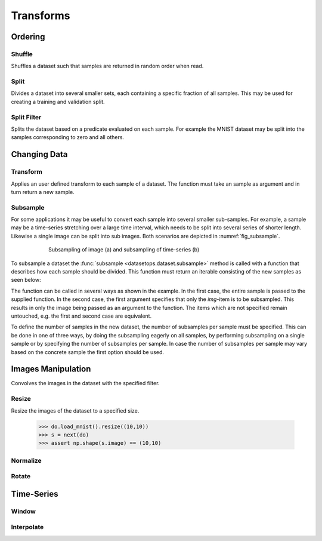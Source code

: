 Transforms
==========


Ordering
--------

Shuffle
~~~~~~~
Shuffles a dataset such that samples are returned in random order when read.

.. doctest::

    >>> ds_shuffled = ds_mnist.shuffle(seed=0)
    >>> ds_mnist[0] == ds_mnist[0]
    True
    >>> ds_mnist[0] == ds_shuffled[0]
    False


Split
~~~~~
Divides a dataset into several smaller sets, each containing a specific fraction of all samples.
This may be used for creating a training and validation split.

.. doctest::

    >>> train, val = ds_mnist.split([0.5,0.5])
    >>> len(train) == len(ds_mnist)/2
    True
    >>> len(val) == len(ds_mnist)/2
    True

Split Filter
~~~~~~~~~~~~
Splits the dataset based on a predicate evaluated on each sample.
For example the MNIST dataset may be split into the samples corresponding to zero and all others.

.. doctest::

    >>> def func(s):
    >>>     return s.lbl == 0
    >>>
    >>> zeros, others = ds_mnist.split_filter(func)
    >>> all([s.lbl == 0 for s in zeros])
    True

Changing Data
-------------

Transform
~~~~~~~~~
Applies an user defined transform to each sample of a dataset.
The function must take an sample as argument and in turn return a new sample.

.. doctest::

    >>> def func1(s):
    >>>     img, lbl = s
    >>>     img += np.Random.randn(img.shape)
    >>>     return (img,lbl)
    >>> 
    >>> def func2(img):
    >>>     return img + np.Random.randn(img.shape)
    >>>
    >>> ds1 = ds_mnist.transform(func1)
    >>> ds2 = ds_mnist.transform("img",func2)
    True

Subsample
~~~~~~~~~
For some applications it may be useful to convert each sample into several smaller sub-samples.
For example, a sample may be a time-series stretching over a large time interval, which needs to be split into several series of shorter length.
Likewise a single image can be split into sub images. Both scenarios are depicted in :numref:`fig_subsample`. 


.. _fig_subsample:
.. figure:: ../pics/subsample.svg
   :figwidth: 600
   :align: center
   :alt: subsample operation

   Subsampling of image (a) and subsampling of time-series (b)


To subsample a dataset the :func:`subsample <datasetops.dataset.subsample>` method is called with a function that describes
how each sample should be divided. This function must return an iterable consisting of the new samples as seen below:

.. doctest::

    >>> def func1(s):
    >>>     img, lbl = s
    >>>     return [(img,lbl),(img,lbl)]
    >>>    
    >>> def func2(img):
    >>>     return [img,img]
    >>>
    >>> ss1 = ds_mnist.subsample(func1)
    >>> ss2 = ds_mnist.subsample("img", func2)
    >>> ss3 = ds_mnist.subsample(func1, n="eager")
    >>> ss4 = ds_mnist.subsample(func1, n="sample")
    >>> ss4 = ds_mnist.subsample(func1, n=4)
    True

The function can be called in several ways as shown in the example.
In the first case, the entire sample is passed to the supplied function.
In the second case, the first argument specifies that only the *img*-item is to be subsampled.
This results in only the image being passed as an argument to the function. 
The items which are not specified remain untouched, e.g. the first and second case are equivalent.

To define the number of samples in the new dataset, the number of subsamples per sample must be specified.
This can be done in one of three ways, by doing the subsampling eagerly on all samples, 
by performing subsampling on a single sample or by specifying the number of subsamples per sample.
In case the number of subsamples per sample may vary based on the concrete sample the first option should be used.

.. The difference between the :meth:`transform <datasetops.dataset.Dataset.transform>` and :func:`subsample <datasetops.dataset.subsample>` methods, 
.. is that the former modifies the sample itself, but not the number of samples, whereas the latter is allowed to do both.

Images Manipulation
-------------------

Convolves the images in the dataset with the specified filter.

.. doctest::

    >>> kernel = np.ones((5,5))/(5*5)
    >>> do.load_mnist().image_filter(kernel)
    TODO

Resize
~~~~~~
Resize the images of the dataset to a specified size.

    >>> do.load_mnist().resize((10,10))
    >>> s = next(do)
    >>> assert np.shape(s.image) == (10,10)


Normalize
~~~~~~~~~


Rotate
~~~~~~


Time-Series
-----------

Window
~~~~~~

Interpolate
~~~~~~~~~~~

